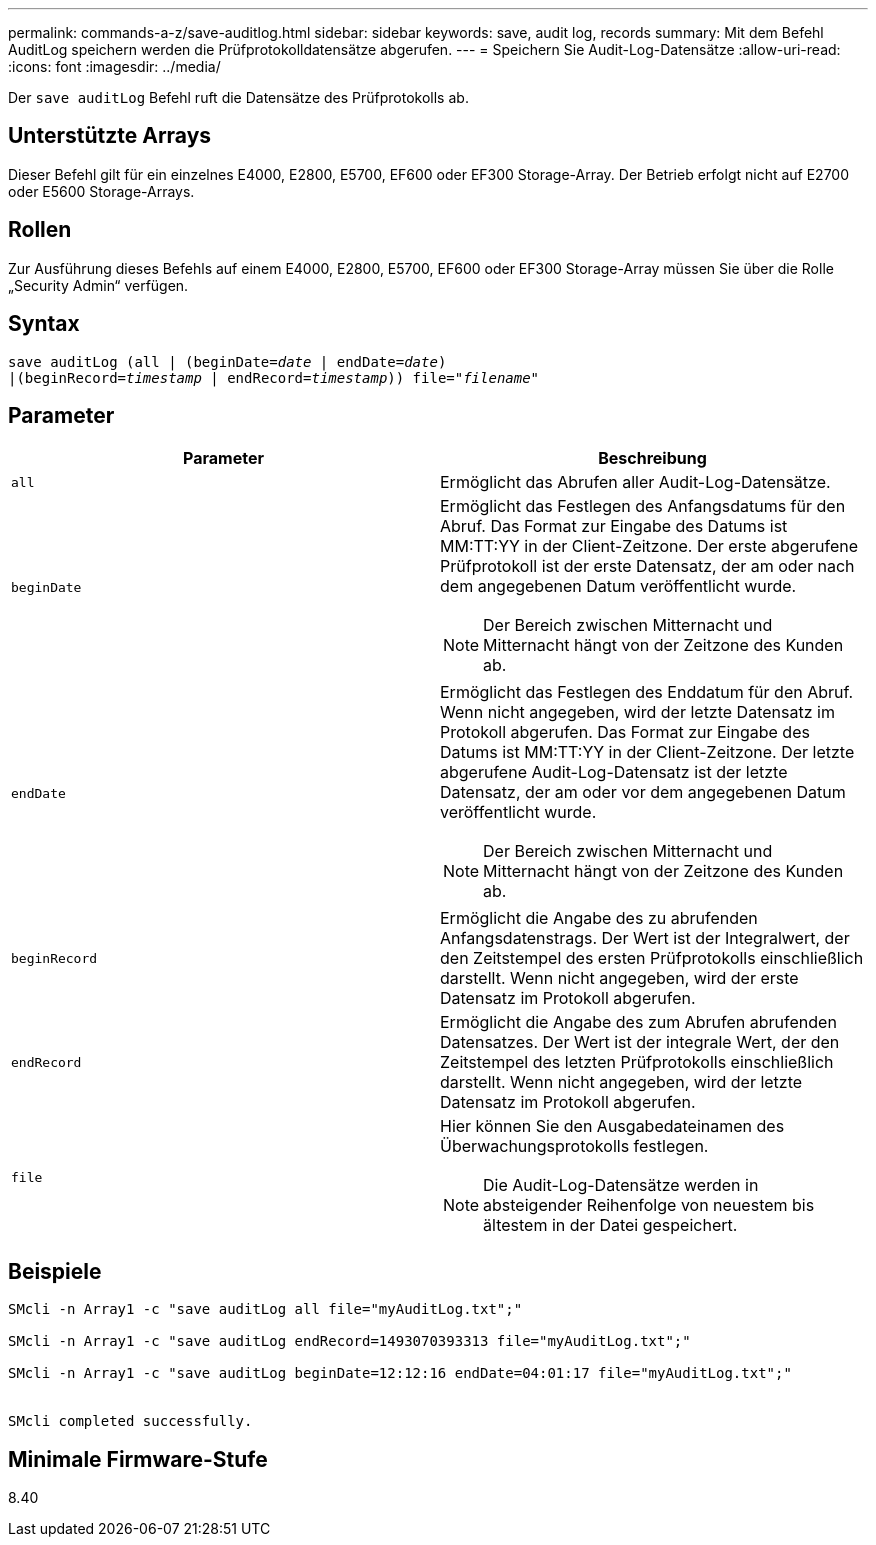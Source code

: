 ---
permalink: commands-a-z/save-auditlog.html 
sidebar: sidebar 
keywords: save, audit log, records 
summary: Mit dem Befehl AuditLog speichern werden die Prüfprotokolldatensätze abgerufen. 
---
= Speichern Sie Audit-Log-Datensätze
:allow-uri-read: 
:icons: font
:imagesdir: ../media/


[role="lead"]
Der `save auditLog` Befehl ruft die Datensätze des Prüfprotokolls ab.



== Unterstützte Arrays

Dieser Befehl gilt für ein einzelnes E4000, E2800, E5700, EF600 oder EF300 Storage-Array. Der Betrieb erfolgt nicht auf E2700 oder E5600 Storage-Arrays.



== Rollen

Zur Ausführung dieses Befehls auf einem E4000, E2800, E5700, EF600 oder EF300 Storage-Array müssen Sie über die Rolle „Security Admin“ verfügen.



== Syntax

[source, cli, subs="+macros"]
----

save auditLog (all | (beginDate=pass:quotes[_date_ | endDate=_date_)]
|(beginRecord=pass:quotes[_timestamp_] | endRecord=pass:quotes[_timestamp_))] file=pass:quotes["_filename_"]
----


== Parameter

[cols="2*"]
|===
| Parameter | Beschreibung 


 a| 
`all`
 a| 
Ermöglicht das Abrufen aller Audit-Log-Datensätze.



 a| 
`beginDate`
 a| 
Ermöglicht das Festlegen des Anfangsdatums für den Abruf. Das Format zur Eingabe des Datums ist MM:TT:YY in der Client-Zeitzone. Der erste abgerufene Prüfprotokoll ist der erste Datensatz, der am oder nach dem angegebenen Datum veröffentlicht wurde.

[NOTE]
====
Der Bereich zwischen Mitternacht und Mitternacht hängt von der Zeitzone des Kunden ab.

====


 a| 
`endDate`
 a| 
Ermöglicht das Festlegen des Enddatum für den Abruf. Wenn nicht angegeben, wird der letzte Datensatz im Protokoll abgerufen. Das Format zur Eingabe des Datums ist MM:TT:YY in der Client-Zeitzone. Der letzte abgerufene Audit-Log-Datensatz ist der letzte Datensatz, der am oder vor dem angegebenen Datum veröffentlicht wurde.

[NOTE]
====
Der Bereich zwischen Mitternacht und Mitternacht hängt von der Zeitzone des Kunden ab.

====


 a| 
`beginRecord`
 a| 
Ermöglicht die Angabe des zu abrufenden Anfangsdatenstrags. Der Wert ist der Integralwert, der den Zeitstempel des ersten Prüfprotokolls einschließlich darstellt. Wenn nicht angegeben, wird der erste Datensatz im Protokoll abgerufen.



 a| 
`endRecord`
 a| 
Ermöglicht die Angabe des zum Abrufen abrufenden Datensatzes. Der Wert ist der integrale Wert, der den Zeitstempel des letzten Prüfprotokolls einschließlich darstellt. Wenn nicht angegeben, wird der letzte Datensatz im Protokoll abgerufen.



 a| 
`file`
 a| 
Hier können Sie den Ausgabedateinamen des Überwachungsprotokolls festlegen.

[NOTE]
====
Die Audit-Log-Datensätze werden in absteigender Reihenfolge von neuestem bis ältestem in der Datei gespeichert.

====
|===


== Beispiele

[listing]
----

SMcli -n Array1 -c "save auditLog all file="myAuditLog.txt";"

SMcli -n Array1 -c "save auditLog endRecord=1493070393313 file="myAuditLog.txt";"

SMcli -n Array1 -c "save auditLog beginDate=12:12:16 endDate=04:01:17 file="myAuditLog.txt";"


SMcli completed successfully.
----


== Minimale Firmware-Stufe

8.40
